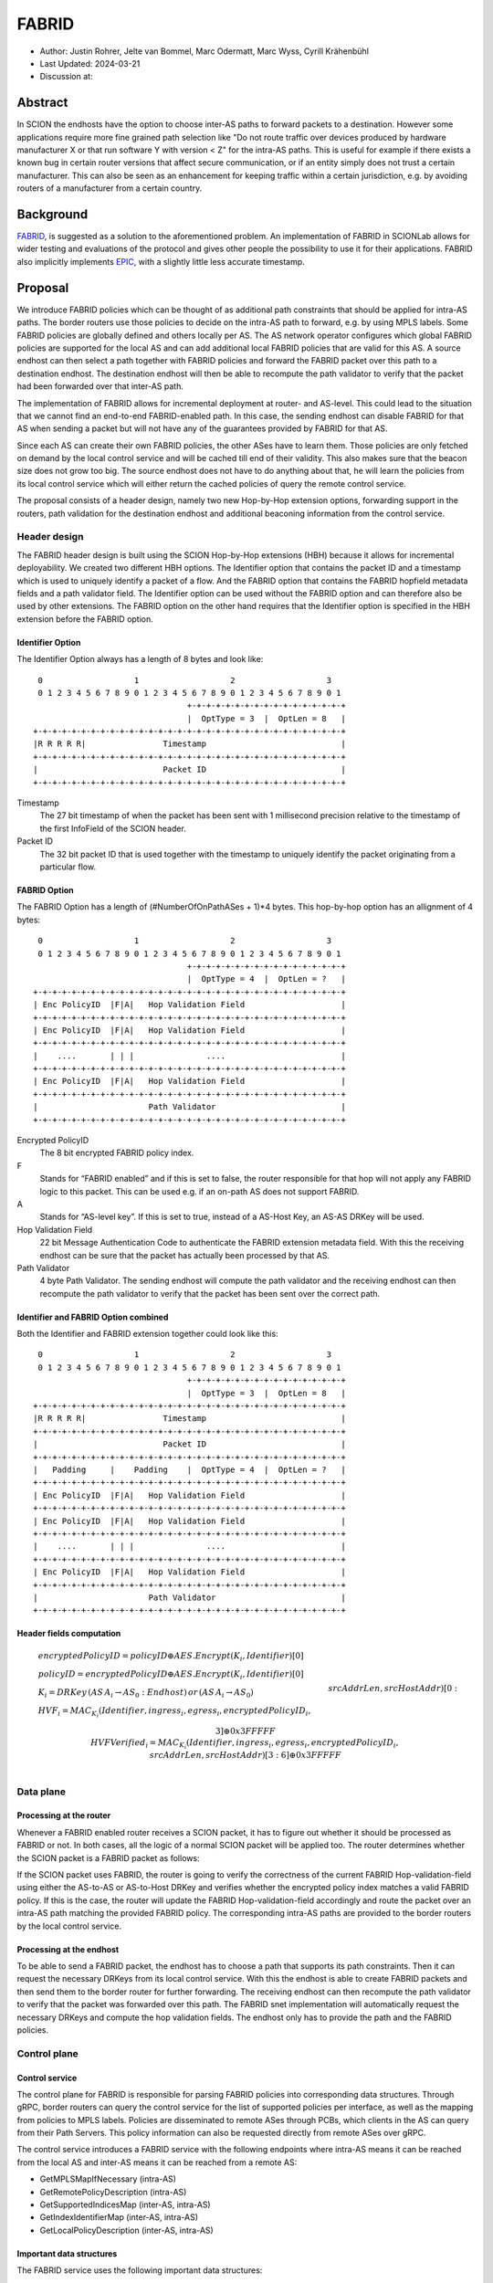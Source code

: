 ********
FABRID
********
.. _fabrid-design:

- Author: Justin Rohrer, Jelte van Bommel, Marc Odermatt, Marc Wyss, Cyrill Krähenbühl
- Last Updated: 2024-03-21
- Discussion at:

Abstract
===========

In SCION the endhosts have the option to choose inter-AS paths to forward packets to a destination.
However some applications require more fine grained path selection like "Do not route traffic over devices
produced by hardware manufacturer X or that run software Y with version < Z" for the intra-AS paths.
This is useful for example if there exists a known bug in certain router versions that affect secure communication,
or if an entity simply does not trust a certain manufacturer.
This can also be seen as an enhancement for keeping traffic within a certain jurisdiction, e.g. by avoiding routers
of a manufacturer from a certain country.

Background
===========

`FABRID <https://netsec.ethz.ch/publications/papers/2023_usenix_fabrid.pdf>`_, is suggested as a solution to the
aforementioned problem.
An implementation of FABRID in SCIONLab allows for wider testing and evaluations of the protocol
and gives other people the possibility to use it for their applications.
FABRID also implicitly implements `EPIC <https://netsec.ethz.ch/publications/papers/Legner_Usenix2020_EPIC.pdf>`_,
with a slightly little less accurate timestamp.

Proposal
========

We introduce FABRID policies which can be thought of as additional path constraints that should be applied for intra-AS paths.
The border routers use those policies to decide on the intra-AS path to forward, e.g. by using MPLS labels.
Some FABRID policies are globally defined and others locally per AS.
The AS network operator configures which global FABRID policies are supported for the local AS and can add additional local FABRID
policies that are valid for this AS.
A source endhost can then select a path together with FABRID policies and forward the FABRID packet over this path to a destination endhost.
The destination endhost will then be able to recompute the path validator to verify that the packet had been forwarded over that inter-AS path.

The implementation of FABRID allows for incremental deployment at router- and AS-level.
This could lead to the situation that we cannot find an end-to-end FABRID-enabled path.
In this case, the sending endhost can disable FABRID for that AS when sending a packet but will not have any of the guarantees provided by FABRID for that AS.

Since each AS can create their own FABRID policies, the other ASes have to learn them.
Those policies are only fetched on demand by the local control service and will be cached till end of their validity.
This also makes sure that the beacon size does not grow too big.
The source endhost does not have to do anything about that, he will learn the policies from its local control service
which will either return the cached policies of query the remote control service.

The proposal consists of a header design, namely two new Hop-by-Hop extension options, forwarding support in the routers,
path validation for the destination endhost and additional beaconing information from the control service.

Header design
--------------

The FABRID header design is built using the SCION Hop-by-Hop extensions (HBH) because it allows for incremental deployability.
We created two different HBH options.
The Identifier option that contains the packet ID and a timestamp which is used to uniquely identify a packet of a flow.
And the FABRID option that contains the FABRID hopfield metadata fields and a path validator field.
The Identifier option can be used without the FABRID option and can therefore also be used by other extensions.
The FABRID option on the other hand requires that the Identifier option is specified in the HBH extension before the FABRID option.

.. _identifier-option:

Identifier Option
^^^^^^^^^^^^^^^^^^

The Identifier Option always has a length of 8 bytes and look like::

     0                   1                   2                   3
     0 1 2 3 4 5 6 7 8 9 0 1 2 3 4 5 6 7 8 9 0 1 2 3 4 5 6 7 8 9 0 1
                                    +-+-+-+-+-+-+-+-+-+-+-+-+-+-+-+-+
                                    |  OptType = 3  |  OptLen = 8   |
    +-+-+-+-+-+-+-+-+-+-+-+-+-+-+-+-+-+-+-+-+-+-+-+-+-+-+-+-+-+-+-+-+
    |R R R R R|                Timestamp                            |
    +-+-+-+-+-+-+-+-+-+-+-+-+-+-+-+-+-+-+-+-+-+-+-+-+-+-+-+-+-+-+-+-+
    |                          Packet ID                            |
    +-+-+-+-+-+-+-+-+-+-+-+-+-+-+-+-+-+-+-+-+-+-+-+-+-+-+-+-+-+-+-+-+

Timestamp
    The 27 bit timestamp of when the packet has been sent with 1 millisecond precision
    relative to the timestamp of the first InfoField of the SCION header.
Packet ID
    The 32 bit packet ID that is used together with the timestamp to uniquely identify
    the packet originating from a particular flow.

.. _fabrid-option:

FABRID Option
^^^^^^^^^^^^^^

The FABRID Option has a length of (#NumberOfOnPathASes + 1)*4 bytes.
This hop-by-hop option has an allignment of 4 bytes::

     0                   1                   2                   3
     0 1 2 3 4 5 6 7 8 9 0 1 2 3 4 5 6 7 8 9 0 1 2 3 4 5 6 7 8 9 0 1
                                    +-+-+-+-+-+-+-+-+-+-+-+-+-+-+-+-+
                                    |  OptType = 4  |  OptLen = ?   |
    +-+-+-+-+-+-+-+-+-+-+-+-+-+-+-+-+-+-+-+-+-+-+-+-+-+-+-+-+-+-+-+-+
    | Enc PolicyID  |F|A|   Hop Validation Field                    |
    +-+-+-+-+-+-+-+-+-+-+-+-+-+-+-+-+-+-+-+-+-+-+-+-+-+-+-+-+-+-+-+-+
    | Enc PolicyID  |F|A|   Hop Validation Field                    |
    +-+-+-+-+-+-+-+-+-+-+-+-+-+-+-+-+-+-+-+-+-+-+-+-+-+-+-+-+-+-+-+-+
    |    ....       | | |               ....                        |
    +-+-+-+-+-+-+-+-+-+-+-+-+-+-+-+-+-+-+-+-+-+-+-+-+-+-+-+-+-+-+-+-+
    | Enc PolicyID  |F|A|   Hop Validation Field                    |
    +-+-+-+-+-+-+-+-+-+-+-+-+-+-+-+-+-+-+-+-+-+-+-+-+-+-+-+-+-+-+-+-+
    |                       Path Validator                          |
    +-+-+-+-+-+-+-+-+-+-+-+-+-+-+-+-+-+-+-+-+-+-+-+-+-+-+-+-+-+-+-+-+

Encrypted PolicyID
    The 8 bit encrypted FABRID policy index.
F
    Stands for “FABRID enabled” and if this is set to false, the router responsible for
    that hop will not apply any FABRID logic to this packet.
    This can be used e.g. if an on-path AS does not support FABRID.
A
    Stands for “AS-level key”. If this is set to true, instead of a AS-Host Key, an AS-AS DRKey will be used.
Hop Validation Field
    22 bit Message Authentication Code to authenticate the FABRID extension metadata field.
    With this the receiving endhost can be sure that the packet has actually been processed by that AS.
Path Validator
    4 byte Path Validator. The sending endhost will compute the path validator and the
    receiving endhost can then recompute the path validator to verify that the packet
    has been sent over the correct path.

Identifier and FABRID Option combined
^^^^^^^^^^^^^^^^^^^^^^^^^^^^^^^^^^^^^^^^^^

Both the Identifier and FABRID extension together could look like this::

     0                   1                   2                   3
     0 1 2 3 4 5 6 7 8 9 0 1 2 3 4 5 6 7 8 9 0 1 2 3 4 5 6 7 8 9 0 1
                                    +-+-+-+-+-+-+-+-+-+-+-+-+-+-+-+-+
                                    |  OptType = 3  |  OptLen = 8   |
    +-+-+-+-+-+-+-+-+-+-+-+-+-+-+-+-+-+-+-+-+-+-+-+-+-+-+-+-+-+-+-+-+
    |R R R R R|                Timestamp                            |
    +-+-+-+-+-+-+-+-+-+-+-+-+-+-+-+-+-+-+-+-+-+-+-+-+-+-+-+-+-+-+-+-+
    |                          Packet ID                            |
    +-+-+-+-+-+-+-+-+-+-+-+-+-+-+-+-+-+-+-+-+-+-+-+-+-+-+-+-+-+-+-+-+
    |   Padding     |    Padding    |  OptType = 4  |  OptLen = ?   |
    +-+-+-+-+-+-+-+-+-+-+-+-+-+-+-+-+-+-+-+-+-+-+-+-+-+-+-+-+-+-+-+-+
    | Enc PolicyID  |F|A|   Hop Validation Field                    |
    +-+-+-+-+-+-+-+-+-+-+-+-+-+-+-+-+-+-+-+-+-+-+-+-+-+-+-+-+-+-+-+-+
    | Enc PolicyID  |F|A|   Hop Validation Field                    |
    +-+-+-+-+-+-+-+-+-+-+-+-+-+-+-+-+-+-+-+-+-+-+-+-+-+-+-+-+-+-+-+-+
    |    ....       | | |               ....                        |
    +-+-+-+-+-+-+-+-+-+-+-+-+-+-+-+-+-+-+-+-+-+-+-+-+-+-+-+-+-+-+-+-+
    | Enc PolicyID  |F|A|   Hop Validation Field                    |
    +-+-+-+-+-+-+-+-+-+-+-+-+-+-+-+-+-+-+-+-+-+-+-+-+-+-+-+-+-+-+-+-+
    |                       Path Validator                          |
    +-+-+-+-+-+-+-+-+-+-+-+-+-+-+-+-+-+-+-+-+-+-+-+-+-+-+-+-+-+-+-+-+

Header fields computation
^^^^^^^^^^^^^^^^^^^^^^^^^^

.. math::
    \begin{align*}
        &encryptedPolicyID = policyID \oplus AES.Encrypt(K_i, Identifier)[0]\\\\
        &policyID = encryptedPolicyID \oplus AES.Encrypt(K_i, Identifier)[0]\\\\
        &K_i = DRKey\,(AS\,A_i \rightarrow AS_0:Endhost)\,or\,(AS\,A_i \rightarrow AS_0)\\\\
        &HVF_i = MAC_{K_i}(Identifier, ingress_i, egress_i, encryptedPolicyID_i,\\& srcAddrLen, srcHostAddr)[0:3] \oplus 0x3FFFFF\\\\
        &HVFVerified_i = MAC_{K_i}(Identifier, ingress_i, egress_i, encryptedPolicyID_i,\\& srcAddrLen, srcHostAddr)[3:6] \oplus 0x3FFFFF\\\\
    \end{align*}

Data plane
----------

Processing at the router
^^^^^^^^^^^^^^^^^^^^^^^^^^

Whenever a FABRID enabled router receives a SCION packet, it has to figure out whether it should be processed as FABRID or not.
In both cases, all the logic of a normal SCION packet will be applied too.
The router determines whether the SCION packet is a FABRID packet as follows:

.. image:: fig/FABRID/FABRIDActivation.png
    :scale: 70%

If the SCION packet uses FABRID, the router is going to verify the correctness of the current FABRID Hop-validation-field using
either the AS-to-AS or AS-to-Host DRKey and verifies whether the encrypted policy index matches a valid FABRID policy.
If this is the case, the router will update the FABRID Hop-validation-field accordingly and route the packet over
an intra-AS path matching the provided FABRID policy.
The corresponding intra-AS paths are provided to the border routers by the local control service.

Processing at the endhost
^^^^^^^^^^^^^^^^^^^^^^^^^^

To be able to send a FABRID packet, the endhost has to choose a path that supports its path constraints.
Then it can request the necessary DRKeys from its local control service.
With this the endhost is able to create FABRID packets and then send them to the border router for further forwarding.
The receiving endhost can then recompute the path validator to verify that the packet was forwarded over this path.
The FABRID snet implementation will automatically request the necessary DRKeys and compute the hop validation fields.
The endhost only has to provide the path and the FABRID policies.

Control plane
---------------

Control service
^^^^^^^^^^^^^^^^^

The control plane for FABRID is responsible for parsing FABRID policies into corresponding data structures.
Through gRPC, border routers can query the control service for the list of supported policies per interface,
as well as the mapping from policies to MPLS labels.
Policies are disseminated to remote ASes through PCBs, which clients in the AS can query from their Path Servers.
This policy information can also be requested directly from remote ASes over gRPC.

The control service introduces a FABRID service with the following endpoints where intra-AS means it can be reached
from the local AS and inter-AS means it can be reached from a remote AS:

- GetMPLSMapIfNecessary (intra-AS)
- GetRemotePolicyDescription (intra-AS)
- GetSupportedIndicesMap (inter-AS, intra-AS)
- GetIndexIdentifierMap (inter-AS, intra-AS)
- GetLocalPolicyDescription (inter-AS, intra-AS)

Important data structures
^^^^^^^^^^^^^^^^^^^^^^^^^^^

The FABRID service uses the following important data structures:

- SupportedIndicesMap
    Maps a connection pair consisting of two ConnectionPoints (Type: string, IP: string, Prefix: uint32, InterfaceId: uint16)
    to a list of policy indices.
    This map shows for each connection pair which policy indices are supported, which can be one or multiple policies.
    A ConnectionPoint is either an interface, an IP range or wildcard.
    For all intermediary hops interface to interface connection points will be used whereas interface to IP range is used for the last hop.
- IndexIdentifierMap
    A policy index is to be embedded in the HBH extension and therefore has to be minimal in size.
    The size of a policy index is 8 bits, whereas identifiers can be a multiple of this (especially global identifiers).
    The policy index is thus different to the policy identifier. In order to decode which policies are supported on which interfaces,
    a mapping is required from policy index to local and global identifiers.
    This mapping is provided by this map.
- IdentifierDescriptionMap
    Global identifiers can be found in a global datastore, but local identifiers are specific to an AS.
    This map maps a local policy identifier to its corresponding description.
- MPLSMaps
    Routers need to be aware of the supported policy indices and the corresponding MPLS config they need to apply to packets to
    enforce the policy in the internal network.
    Routers periodically fetch this map from the control service.
    A hash of the MPLS map is maintained, such that routers only have to update if their hash differs from the one at the control service.
- RemotePolicyCache
    When a local policy is queried at a remote AS, the resulting policy description is cached at the requesting AS' FABRID Manager,
    such that subsequent requests can be served from cache.


PCB dissemination
^^^^^^^^^^^^^^^^^^^^^^^

The IndexIdentifierMap and SupportedIndicesMap are included in a (unsigned) detachable extension in the PCBs for an AS.
Hashes of these maps are maintained in a Signed AS Entry, such that the authenticity of these maps can be verified.
If the maps are detached, they can be fetched from the control service of that AS and the received maps can be verified with the hashes.
To ensure a consistent hash calculation, the key entries of these maps have to be sorted, such that they are accessed in a consistent order.

Exposing policies to the end hosts
^^^^^^^^^^^^^^^^^^^^^^^^^^^^^^^^^^^^^

The path combinator finds the most recent FABRID map per AS among the received segments and subsequently uses this map to find the FABRID
policies that are available for each interface pair of hops.
This results in a set of PolicyIdentifiers per hop, which can then be used by the application, such as with the usage of a
specific ‘sequence’ parameter which incorporates the policies.
Once the application has decided which policies to use, it can craft a FABRID HBH extension and include this as an option when sending
the packet.

DRKey
^^^^^^

FABRID uses DRKey for computing the Encrypted Policy Indices, the FABRID Hop Validation Fields and the Path Validator.
The routers use the fast key derivation side, whereas the endhosts will use the slow side.

Configuration
--------------

Control service
^^^^^^^^^^^^^^^^^^

To be able to use DRKey, one has to configure the control service setting "drkey.level1_db" and "drkey.secret_value_db".
Additionally, since the border routers will fetch the secret value from the control service, the control service also has to
add the internal IP address of all border routers of the local AS to the DRKey delegation list for FABRID.

This could look like this::

    [drkey.level1_db]
    connection = "gen-cache/cs1-ff00_0_110-1.drkey-level1.db"

    [drkey.secret_value_db]
    connection = "gen-cache/cs1-ff00_0_110-1.drkey-secret.db"

    [drkey.delegation]
    FABRID = [ "fd00:f00d:cafe::7f00:11", "fd00:f00d:cafe::7f00:12", "fd00:f00d:cafe::7f00:13"]

The FABRID policies are configured in the control service. TODO(jelte): add more details

Border router
^^^^^^^^^^^^^^^

For a router to query the DRKey secret value from the control service, once has to enable this.

This could look like this::

    [router]
    use_drkey = true

Considerations for future work
--------------------------------

SCMP response
^^^^^^^^^^^^^^^

With the current implementation, the sending endhost is not being informed when his packet gets dropped due to a FABRID error.
In the future the border routers might send an SCMP response if they encounter an error when processing FABRID which might
help the sending endhost in figuring out why his packet does not arrive at its destination.

EPIC-HP as extension with Identifier option
^^^^^^^^^^^^^^^^^^^^^^^^^^^^^^^^^^^^^^^^^^^^^^

We could create a new HBH extension for EPIC hidden-path, which uses the Identifier option.
This allows the use of EPIC HP also in a incremental deployment like we have with FABRID.
And additionally, we could also use FABRID together with EPIC HP.

The RAINBOW system
^^^^^^^^^^^^^^^^^^^^^

Add some text here.

Rationale
==========

Path type vs HBH extension
--------------------------------

FABRID can be implemented either as a HBH extension or a path type.
The reason why we decided against a path type is that FABRID as a HBH extension is incrementally deployable, whereas
a new path type is not.

Identifier option vs include everything in FABRID option
------------------------------------------------------------

We decided to move the packet ID and packet timestamp to another HBH option, the so called Identifier option,
because this might also be useful for other HBH extensions and not just for FABRID (e.g., it would allow to port EPIC-HP from a path type to a HBH extension).
Since FABRID still requires the packetID and packet timestamp, providing the Identifier option became mandatory for FABRID packets.

Length of PacketID and PacketTimestamp for the Identifier HBH option
---------------------------------------------------------------------

The Identifier has a timestamp with a length of 27 bits, which encodes the relative time in milliseconds after
the timestamp value of the first InfoField of the SCION header.
The 27 bit allow to save relative timestamps with a difference of up to 37 hours which fulfills the requirement
that a path can be valid for up to 24 hours.

Length of FABRID policyID and how to determinte whether policy is local or global
----------------------------------------------------------------------------------

The decision on whether a certain FABRID policy is a local or global policy is done by the control service,
hence we do not have to reserve any bits of the FABRID policy index in the FABRID packets to encode whether
it is a local or global policy.
In the header design the FABRID policyIndex has a length of 1 byte, which allows 256 different options.
But since the control service can configure the policies per interface pair and / or per IP range, there
are many more options than the 256.


Compatibility
===============

FABRID is a new extension which uses the SCION Hop-by-Hop extension which allows
for incremential deployment of FABRID. If a border router does not understand the FABRID Hop-by-Hop extension
it will simply ignore it and hence not provide any of the FABRID functionality and forward the packet as if it
is a normal SCION packet. Since the sending endhost should be aware of whether a certain AS supports FABRID or not,
he can just set the "FABRID enabled" flag to false for the non-FABRID aware ASes which will be taken into account
when computing the FABRID path validator.

Implementation
================

The implementation will be implemented in the following steps:

- Support in the border router to set MPLS labels to outgoing packets

- The basic FABRID implementation as described in this design document

- Full FABRID with path validation also at source